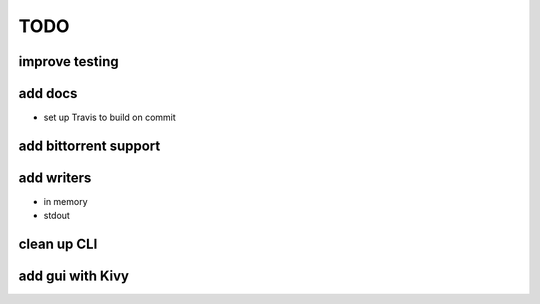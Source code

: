 ====
TODO
====

improve testing
---------------

add docs
--------

- set up Travis to build on commit

add bittorrent support
----------------------

add writers
-----------

- in memory
- stdout

clean up CLI
------------

add gui with Kivy
-----------------
